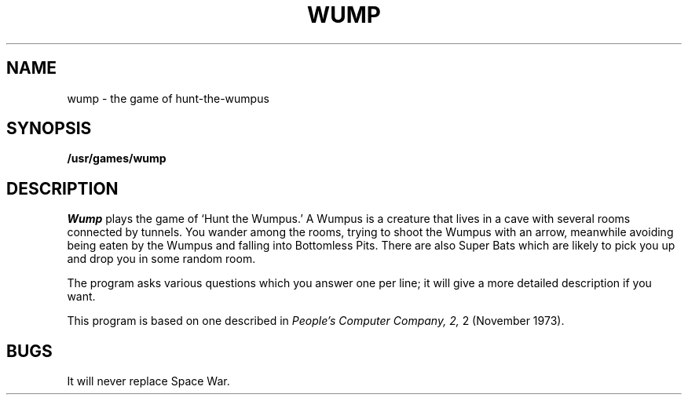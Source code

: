 .\"	@(#)wump.6	4.1 (Berkeley) 5/20/85
.\"
.TH WUMP 6 
.AT 3
.SH NAME
wump \- the game of hunt-the-wumpus
.SH SYNOPSIS
.B /usr/games/wump
.SH DESCRIPTION
.I Wump
plays the game of `Hunt the Wumpus.'
A Wumpus is a creature that lives in a cave with several rooms
connected by tunnels.
You wander among the rooms, trying to
shoot the Wumpus with an arrow, meanwhile avoiding
being eaten by the Wumpus and falling
into
Bottomless Pits.
There are also Super Bats which are likely to pick you up
and drop you in some random room.
.PP
The program asks various questions which you answer
one per line;
it will give a more detailed description
if you want.
.PP
This program is based on one described in
.I "People's Computer Company,"
.I 2,
2 (November 1973).
.SH BUGS
It will never replace Space War.
